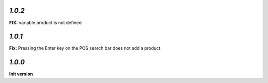 `1.0.2`
-------

**FIX:** variable product is not defined

`1.0.1`
-------

**Fix:** Pressing the Enter key on the POS search bar does not add a product.

`1.0.0`
-------

**Init version**
